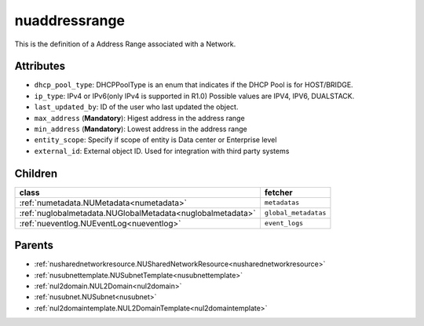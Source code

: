.. _nuaddressrange:

nuaddressrange
===========================================

.. class:: nuaddressrange.NUAddressRange(bambou.nurest_object.NUMetaRESTObject,):

This is the definition of a Address Range associated with a Network.


Attributes
----------


- ``dhcp_pool_type``: DHCPPoolType is an enum that indicates if the DHCP Pool is for HOST/BRIDGE.

- ``ip_type``: IPv4 or IPv6(only IPv4 is supported in R1.0) Possible values are IPV4, IPV6, DUALSTACK.

- ``last_updated_by``: ID of the user who last updated the object.

- ``max_address`` (**Mandatory**): Higest address in the address range

- ``min_address`` (**Mandatory**): Lowest address in the address range

- ``entity_scope``: Specify if scope of entity is Data center or Enterprise level

- ``external_id``: External object ID. Used for integration with third party systems




Children
--------

================================================================================================================================================               ==========================================================================================
**class**                                                                                                                                                      **fetcher**

:ref:`numetadata.NUMetadata<numetadata>`                                                                                                                         ``metadatas`` 
:ref:`nuglobalmetadata.NUGlobalMetadata<nuglobalmetadata>`                                                                                                       ``global_metadatas`` 
:ref:`nueventlog.NUEventLog<nueventlog>`                                                                                                                         ``event_logs`` 
================================================================================================================================================               ==========================================================================================



Parents
--------


- :ref:`nusharednetworkresource.NUSharedNetworkResource<nusharednetworkresource>`

- :ref:`nusubnettemplate.NUSubnetTemplate<nusubnettemplate>`

- :ref:`nul2domain.NUL2Domain<nul2domain>`

- :ref:`nusubnet.NUSubnet<nusubnet>`

- :ref:`nul2domaintemplate.NUL2DomainTemplate<nul2domaintemplate>`

